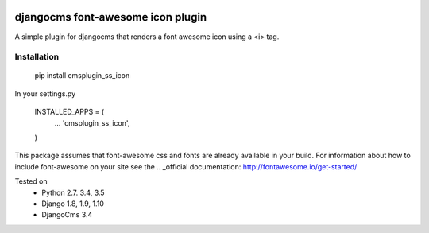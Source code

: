 .. image:: https://travis-ci.org/alexjbartlett/djangocms-ss-icon.svg?branch=master
    :target: https://travis-ci.org/alexjbartlett/djangocms-ss-icon

djangocms font-awesome icon plugin
==================================

A simple plugin for djangocms that renders a font awesome icon using a <i> tag.

Installation
------------

    pip install cmsplugin_ss_icon

In your settings.py

    INSTALLED_APPS = (
        ...
        'cmsplugin_ss_icon',
    )

This package assumes that font-awesome css and fonts are already available in your build.  For information
about how to include font-awesome on your site see the .. _official documentation: http://fontawesome.io/get-started/

Tested on
    * Python 2.7. 3.4, 3.5
    * Django 1.8, 1.9, 1.10
    * DjangoCms 3.4
